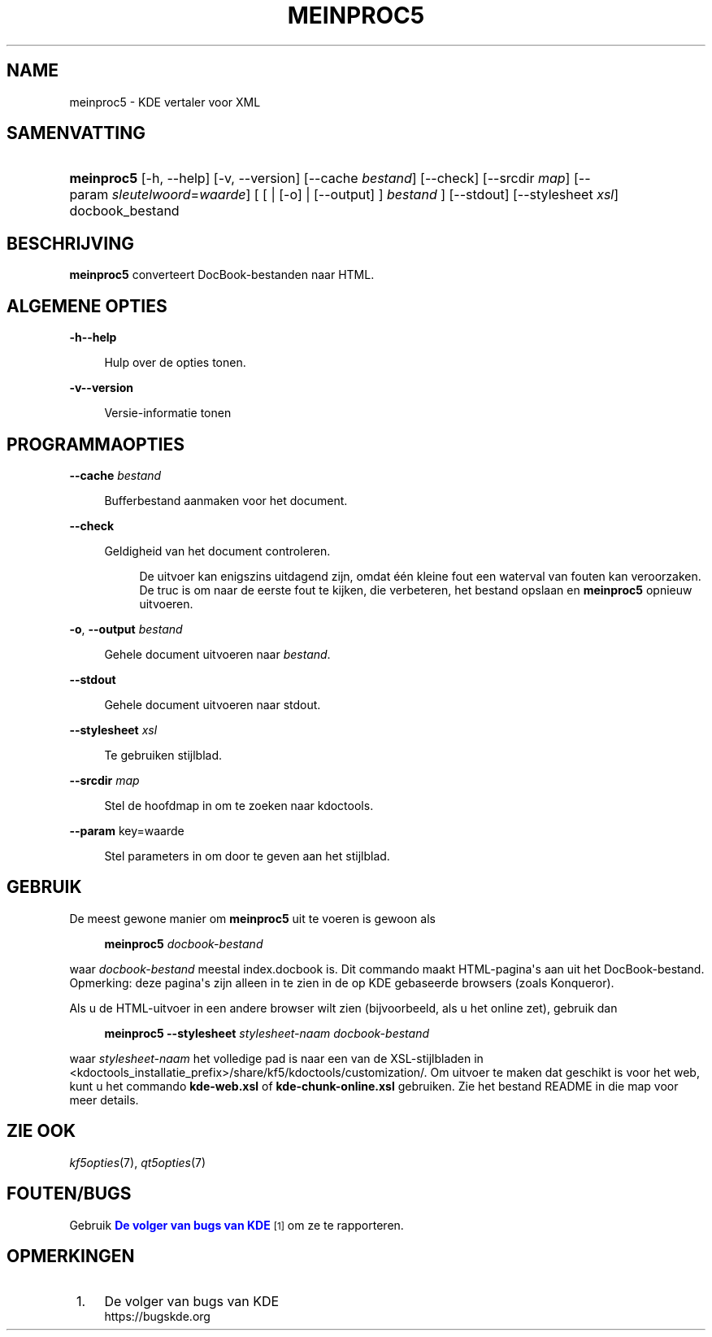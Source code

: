 '\" t
.\"     Title: \fBmeinproc5\fR
.\"    Author: [FIXME: author] [see http://www.docbook.org/tdg5/en/html/author]
.\" Generator: DocBook XSL Stylesheets v1.79.2 <http://docbook.sf.net/>
.\"      Date: 2014-05-08
.\"    Manual: Gebruikershandleiding van meinproc5
.\"    Source: KDE Frameworks Frameworks 5.0
.\"  Language: Dutch
.\"
.TH "\FBMEINPROC5\FR" "1" "2014\-05\-08" "KDE Frameworks Frameworks 5.0" "Gebruikershandleiding van mein"
.\" -----------------------------------------------------------------
.\" * Define some portability stuff
.\" -----------------------------------------------------------------
.\" ~~~~~~~~~~~~~~~~~~~~~~~~~~~~~~~~~~~~~~~~~~~~~~~~~~~~~~~~~~~~~~~~~
.\" http://bugs.debian.org/507673
.\" http://lists.gnu.org/archive/html/groff/2009-02/msg00013.html
.\" ~~~~~~~~~~~~~~~~~~~~~~~~~~~~~~~~~~~~~~~~~~~~~~~~~~~~~~~~~~~~~~~~~
.ie \n(.g .ds Aq \(aq
.el       .ds Aq '
.\" -----------------------------------------------------------------
.\" * set default formatting
.\" -----------------------------------------------------------------
.\" disable hyphenation
.nh
.\" disable justification (adjust text to left margin only)
.ad l
.\" -----------------------------------------------------------------
.\" * MAIN CONTENT STARTS HERE *
.\" -----------------------------------------------------------------





.SH "NAME"
meinproc5 \- KDE vertaler voor XML

.SH "SAMENVATTING"


.HP \w'\fBmeinproc5\fR\ 'u
\fBmeinproc5\fR  [\-h,\ \-\-help]  [\-v,\ \-\-version]  [\-\-cache\fI\ bestand\fR]  [\-\-check]  [\-\-srcdir\fI\ map\fR]  [\-\-param\ \fIsleutelwoord\fR=\fIwaarde\fR]  [  [  | [\-o]  | [\-\-output] ] \fI bestand\fR ]  [\-\-stdout]  [\-\-stylesheet\fI\ xsl\fR]  docbook_bestand 


.SH "BESCHRIJVING"


.PP
\fBmeinproc5\fR
converteert DocBook\-bestanden naar
HTML\&.


.SH "ALGEMENE OPTIES"

.PP


.PP
\fB\-h\fR\fB\-\-help\fR
.RS 4

  

Hulp over de opties tonen\&.

.RE
.PP
\fB\-v\fR\fB\-\-version\fR
.RS 4



Versie\-informatie tonen

.RE




.SH "PROGRAMMAOPTIES"




.PP
\fB\-\-cache\fR \fIbestand\fR
.RS 4



Bufferbestand aanmaken voor het document\&.

.RE
.PP
\fB\-\-check\fR
.RS 4



Geldigheid van het document controleren\&.

.sp
.if n \{\
.RS 4
.\}
.nf
De uitvoer kan enigszins uitdagend zijn, omdat één kleine fout een waterval van fouten kan veroorzaken\&. 
De truc is om naar de eerste fout te kijken, die verbeteren, het bestand opslaan en \fBmeinproc5\fR opnieuw uitvoeren\&.
.fi
.if n \{\
.RE
.\}
.sp

.RE
.PP
\fB\-o\fR, \fB\-\-output\fR\fI bestand\fR
.RS 4



Gehele document uitvoeren naar
\fIbestand\fR\&.

.RE
.PP
\fB\-\-stdout\fR
.RS 4



Gehele document uitvoeren naar stdout\&.

.RE
.PP
\fB\-\-stylesheet\fR \fIxsl\fR
.RS 4



Te gebruiken stijlblad\&.

.RE
.PP
\fB\-\-srcdir\fR \fImap\fR
.RS 4



Stel de hoofdmap in om te zoeken naar kdoctools\&.

.RE
.PP
\fB\-\-param\fR key=waarde
.RS 4



Stel parameters in om door te geven aan het stijlblad\&.

.RE




.SH "GEBRUIK"

.PP
De meest gewone manier om
\fBmeinproc5\fR
uit te voeren is gewoon als
.sp
.if n \{\
.RS 4
.\}
.nf
\fB\fBmeinproc5\fR\fR\fB \fR\fB\fIdocbook\-bestand\fR\fR\fB
\fR
.fi
.if n \{\
.RE
.\}
.sp
waar
\fIdocbook\-bestand\fR
meestal index\&.docbook is\&. Dit commando maakt
HTML\-pagina\*(Aqs aan uit het DocBook\-bestand\&. Opmerking: deze pagina\*(Aqs zijn alleen in te zien in de op
KDE
gebaseerde browsers (zoals
Konqueror)\&.
.PP
Als u de
HTML\-uitvoer in een andere browser wilt zien (bijvoorbeeld, als u het online zet), gebruik dan
.sp
.if n \{\
.RS 4
.\}
.nf
\fB\fBmeinproc5\fR\fR\fB \-\-stylesheet \fR\fB\fIstylesheet\-naam\fR\fR\fB \fR\fB\fIdocbook\-bestand\fR\fR\fB
\fR
.fi
.if n \{\
.RE
.\}
.sp
waar
\fIstylesheet\-naam\fR
het volledige pad is naar een van de
XSL\-stijlbladen in <kdoctools_installatie_prefix>/share/kf5/kdoctools/customization/\&. Om uitvoer te maken dat geschikt is voor het web, kunt u het commando
\fBkde\-web\&.xsl\fR
of
\fBkde\-chunk\-online\&.xsl\fR
gebruiken\&. Zie het bestand
README
in die map voor meer details\&.



.SH "ZIE OOK"

.PP
\fIkf5opties\fR(7),
\fIqt5opties\fR(7)


.SH "FOUTEN/BUGS"

.PP
Gebruik
\m[blue]\fBDe volger van bugs van KDE\fR\m[]\&\s-2\u[1]\d\s+2
om ze te rapporteren\&.


.SH "OPMERKINGEN"
.IP " 1." 4
De volger van bugs van KDE
.RS 4
\%https://bugskde.org
.RE
